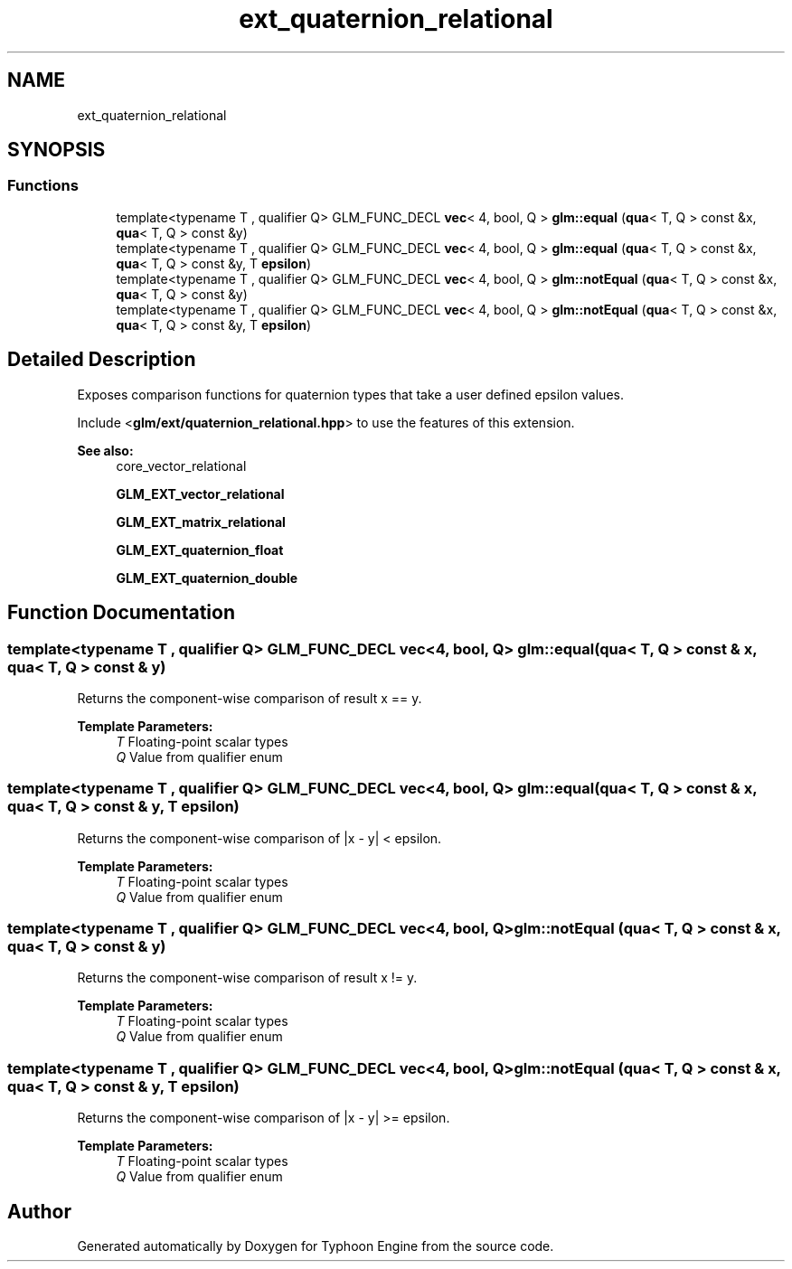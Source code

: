 .TH "ext_quaternion_relational" 3 "Sat Jul 20 2019" "Version 0.1" "Typhoon Engine" \" -*- nroff -*-
.ad l
.nh
.SH NAME
ext_quaternion_relational
.SH SYNOPSIS
.br
.PP
.SS "Functions"

.in +1c
.ti -1c
.RI "template<typename T , qualifier Q> GLM_FUNC_DECL \fBvec\fP< 4, bool, Q > \fBglm::equal\fP (\fBqua\fP< T, Q > const &x, \fBqua\fP< T, Q > const &y)"
.br
.ti -1c
.RI "template<typename T , qualifier Q> GLM_FUNC_DECL \fBvec\fP< 4, bool, Q > \fBglm::equal\fP (\fBqua\fP< T, Q > const &x, \fBqua\fP< T, Q > const &y, T \fBepsilon\fP)"
.br
.ti -1c
.RI "template<typename T , qualifier Q> GLM_FUNC_DECL \fBvec\fP< 4, bool, Q > \fBglm::notEqual\fP (\fBqua\fP< T, Q > const &x, \fBqua\fP< T, Q > const &y)"
.br
.ti -1c
.RI "template<typename T , qualifier Q> GLM_FUNC_DECL \fBvec\fP< 4, bool, Q > \fBglm::notEqual\fP (\fBqua\fP< T, Q > const &x, \fBqua\fP< T, Q > const &y, T \fBepsilon\fP)"
.br
.in -1c
.SH "Detailed Description"
.PP 
Exposes comparison functions for quaternion types that take a user defined epsilon values\&.
.PP
Include <\fBglm/ext/quaternion_relational\&.hpp\fP> to use the features of this extension\&.
.PP
\fBSee also:\fP
.RS 4
core_vector_relational 
.PP
\fBGLM_EXT_vector_relational\fP 
.PP
\fBGLM_EXT_matrix_relational\fP 
.PP
\fBGLM_EXT_quaternion_float\fP 
.PP
\fBGLM_EXT_quaternion_double\fP 
.RE
.PP

.SH "Function Documentation"
.PP 
.SS "template<typename T , qualifier Q> GLM_FUNC_DECL \fBvec\fP<4, bool, Q> glm::equal (\fBqua\fP< T, Q > const & x, \fBqua\fP< T, Q > const & y)"
Returns the component-wise comparison of result x == y\&.
.PP
\fBTemplate Parameters:\fP
.RS 4
\fIT\fP Floating-point scalar types 
.br
\fIQ\fP Value from qualifier enum 
.RE
.PP

.SS "template<typename T , qualifier Q> GLM_FUNC_DECL \fBvec\fP<4, bool, Q> glm::equal (\fBqua\fP< T, Q > const & x, \fBqua\fP< T, Q > const & y, T epsilon)"
Returns the component-wise comparison of |x - y| < epsilon\&.
.PP
\fBTemplate Parameters:\fP
.RS 4
\fIT\fP Floating-point scalar types 
.br
\fIQ\fP Value from qualifier enum 
.RE
.PP

.SS "template<typename T , qualifier Q> GLM_FUNC_DECL \fBvec\fP<4, bool, Q> glm::notEqual (\fBqua\fP< T, Q > const & x, \fBqua\fP< T, Q > const & y)"
Returns the component-wise comparison of result x != y\&.
.PP
\fBTemplate Parameters:\fP
.RS 4
\fIT\fP Floating-point scalar types 
.br
\fIQ\fP Value from qualifier enum 
.RE
.PP

.SS "template<typename T , qualifier Q> GLM_FUNC_DECL \fBvec\fP<4, bool, Q> glm::notEqual (\fBqua\fP< T, Q > const & x, \fBqua\fP< T, Q > const & y, T epsilon)"
Returns the component-wise comparison of |x - y| >= epsilon\&.
.PP
\fBTemplate Parameters:\fP
.RS 4
\fIT\fP Floating-point scalar types 
.br
\fIQ\fP Value from qualifier enum 
.RE
.PP

.SH "Author"
.PP 
Generated automatically by Doxygen for Typhoon Engine from the source code\&.
